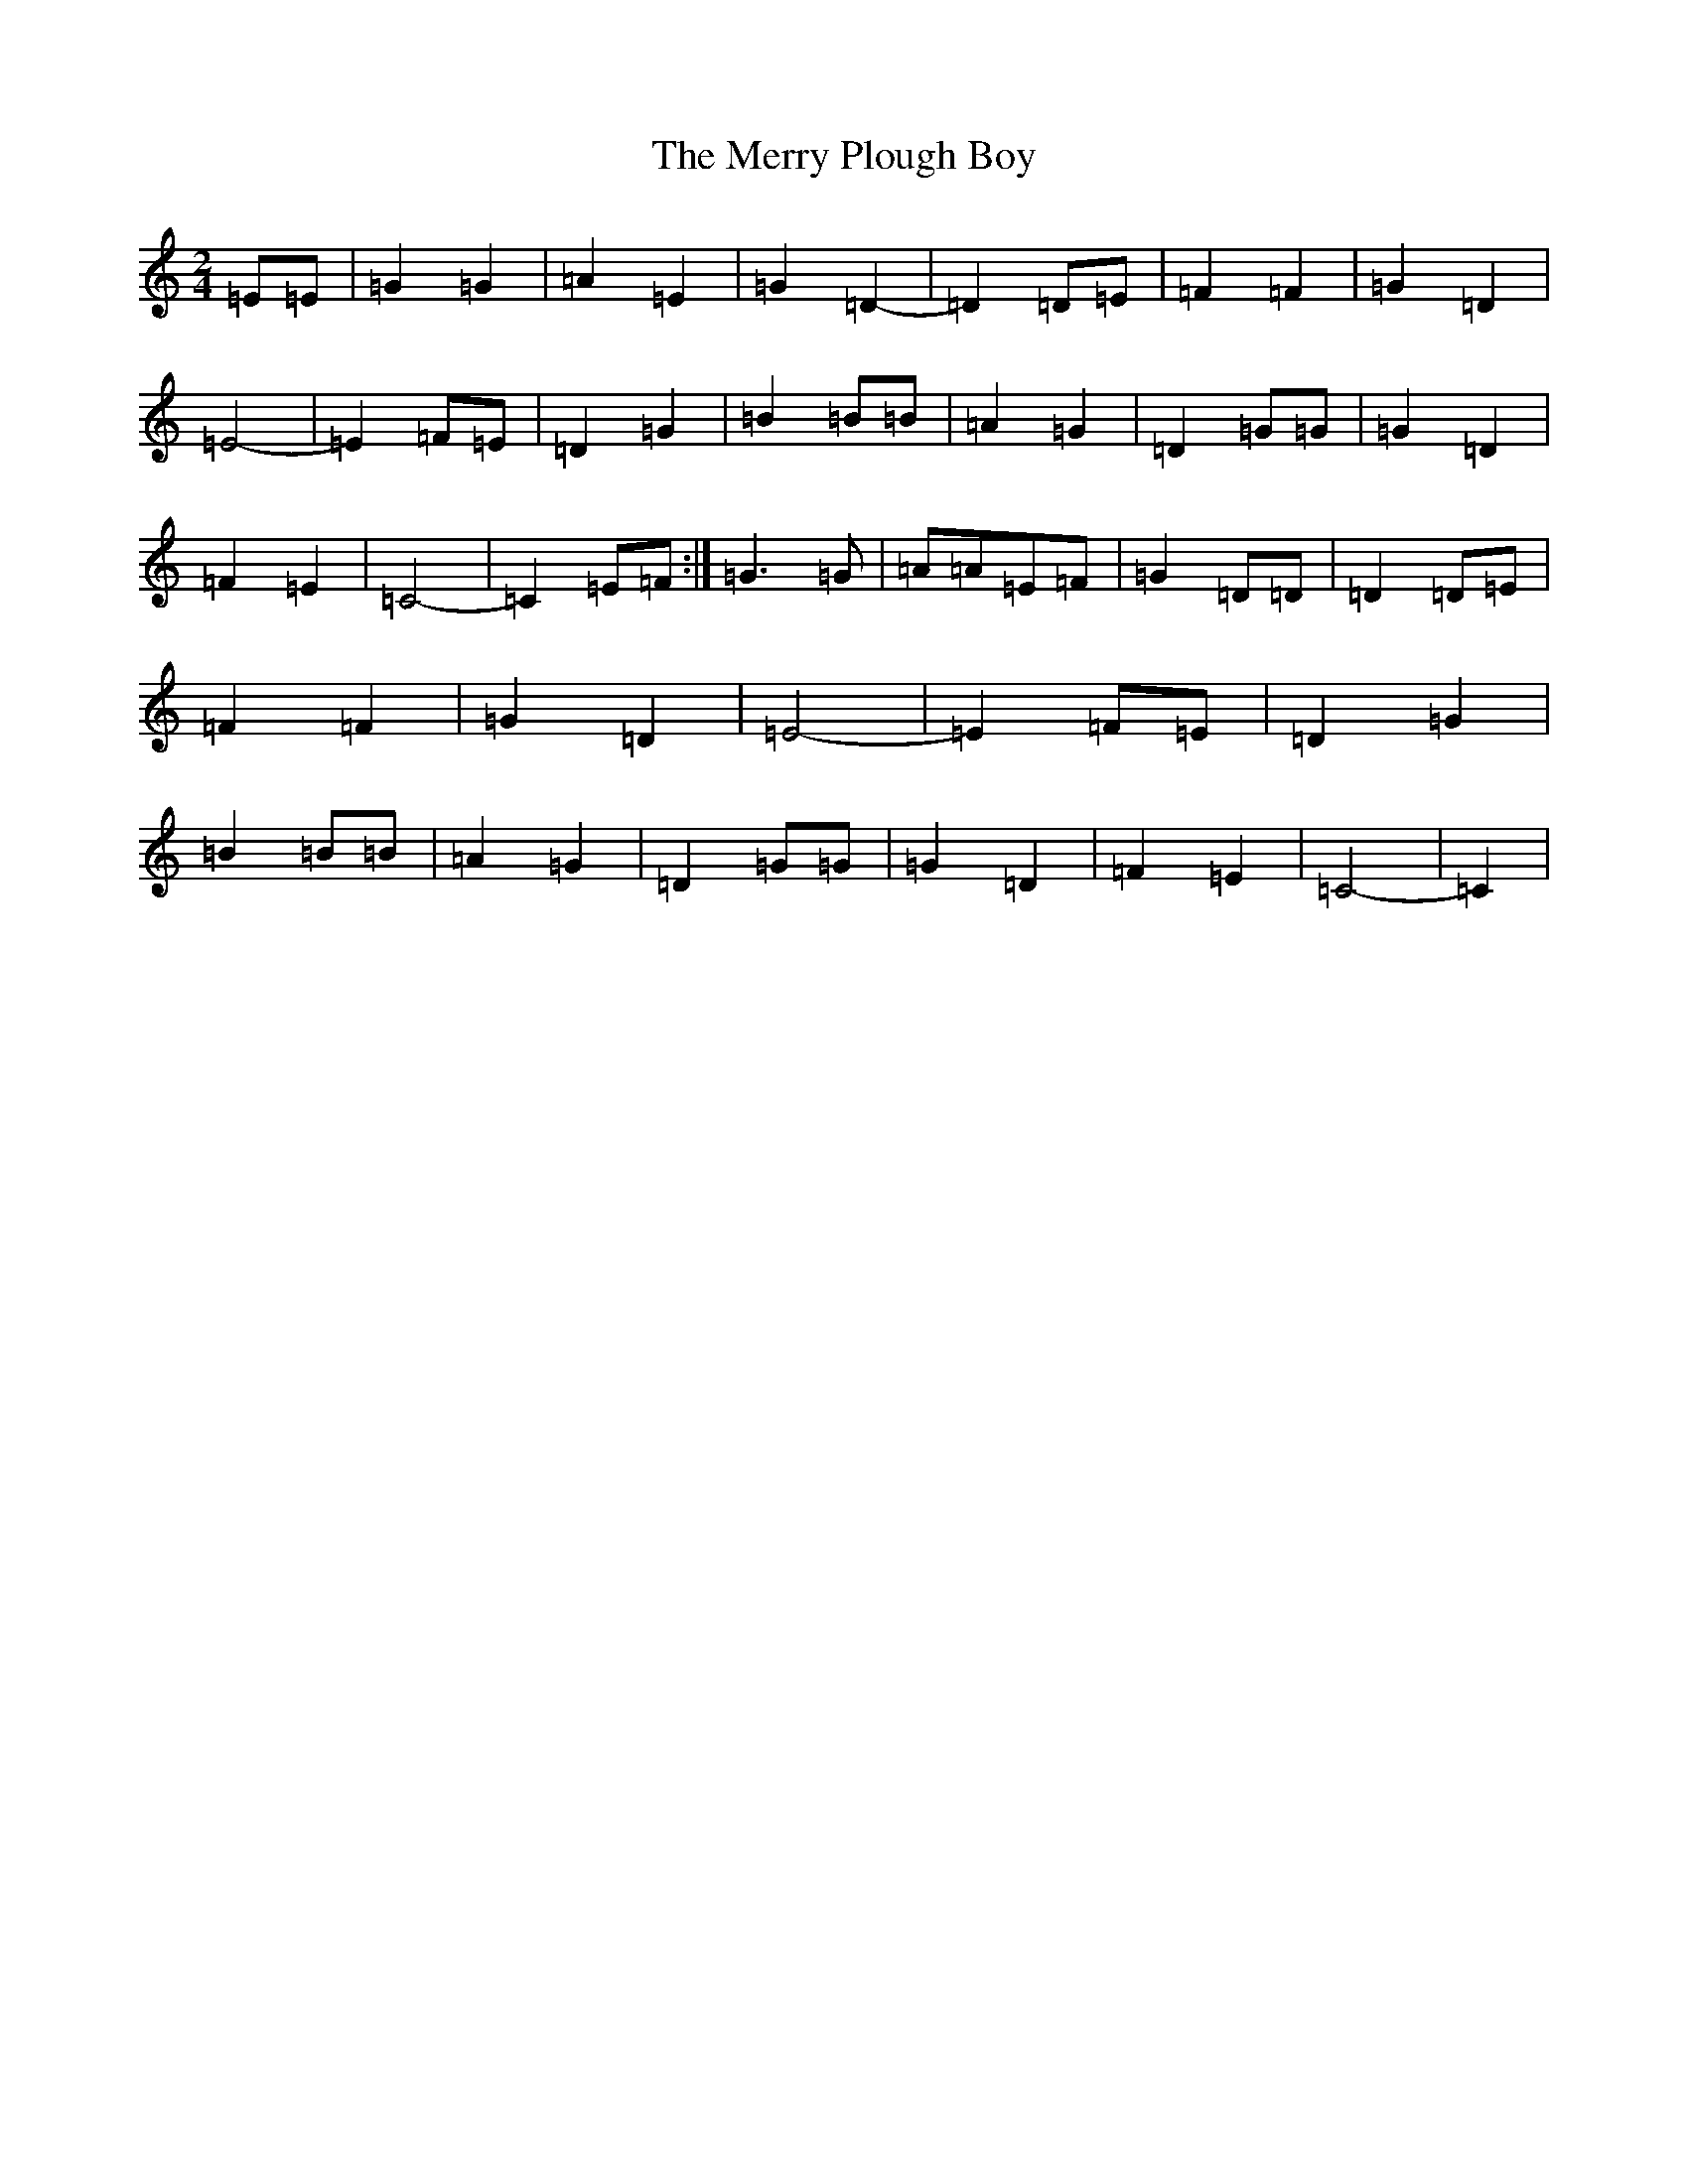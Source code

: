 X: 13975
T: Merry Plough Boy, The
S: https://thesession.org/tunes/4115#setting4115
R: polka
M:2/4
L:1/8
K: C Major
=E=E|=G2=G2|=A2=E2|=G2=D2-|=D2=D=E|=F2=F2|=G2=D2|=E4-|=E2=F=E|=D2=G2|=B2=B=B|=A2=G2|=D2=G=G|=G2=D2|=F2=E2|=C4-|=C2=E=F:|=G2>=G2|=A=A=E=F|=G2=D=D|=D2=D=E|=F2=F2|=G2=D2|=E4-|=E2=F=E|=D2=G2|=B2=B=B|=A2=G2|=D2=G=G|=G2=D2|=F2=E2|=C4-|=C2|